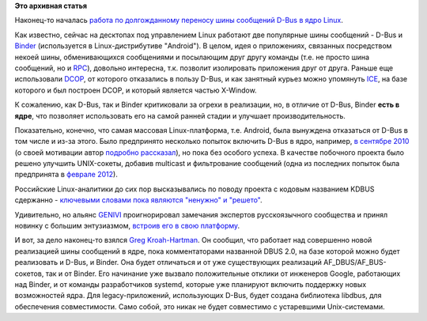 .. title: Перенос D-Bus в ядро Linux.
.. slug: Перенос-d-bus-в-ядро-linux
.. date: 2013-02-09 16:30:39
.. tags:
.. category:
.. link:
.. description:
.. type: text
.. author: Peter Lemenkov

**Это архивная статья**


Наконец-то началась `работа по долгожданному переносу шины сообщений
D-Bus в ядро Linux <http://www.kroah.com/log/linux/af_bus.html>`__.

Как известно, сейчас на десктопах под управлением Linux работают две
популярные шины сообщений - D-Bus и
`Binder <http://git.kernel.org/?p=linux/kernel/git/torvalds/linux.git;a=blob;f=drivers/staging/android/binder.c;hb=HEAD>`__
(используется в Linux-дистрибутиве "Android"). В целом, идея о
приложениях, связанных посредством некоей шины, обменивающихся
сообщениями и посылающим друг другу команды (т.е. не просто шина
сообщений, но и
`RPC <https://ru.wikipedia.org/wiki/Remote_Procedure_Call>`__), довольно
интересна, т.к. позволит изолировать приложения друг от друга. Раньше
еще использовали `DCOP <https://ru.wikipedia.org/wiki/DCOP>`__, от
которого отказались в пользу D-Bus, и как занятный курьез можно
упомянуть
`ICE <https://en.wikipedia.org/wiki/X_Window_System_protocols_and_architecture#Inter-client_communication>`__,
на базе которого и был построен DCOP, и который является частью
X-Window.

К сожалению, как D-Bus, так и Binder критиковали за огрехи в реализации,
но, в отличие от D-Bus, Binder **есть в ядре**, что позволяет
использовать его на самой ранней стадии и улучшает производительность.

Показательно, конечно, что самая массовая Linux-платформа, т.е. Android,
была вынуждена отказаться от D-Bus в том числе и из-за этого. Было
предпринято несколько попыток включить D-Bus в ядро, например, `в
сентябре 2010 <https://thread.gmane.org/gmane.linux.kernel/1040481>`__ (о
своей мотивации автор `подробно
рассказал <http://alban-apinc.blogspot.com/2011/12/d-bus-in-kernel-faster.html>`__),
но пока без особого успеха. В качестве побочного проекта было решено
улучшить UNIX-сокеты, добавив multicast и фильтрование сообщений (одна
из последних попыток была предпринята в `феврале
2012 <https://thread.gmane.org/gmane.linux.kernel/1255575>`__).

Российские Linux-аналитики до сих пор высказывались по поводу проекта с
кодовым названием KDBUS сдержанно - `ключевыми словами пока являются
"ненужно" и "решето" <https://www.linux.org.ru/news/kernel/5342071>`__.

Удивительно, но альянс `GENIVI <http://www.genivi.org/>`__
проигнорировал замечания экспертов русскоязычного сообщества и принял
новинку с большим энтузиазмом, `встроив его в свою
платформу <https://thread.gmane.org/gmane.linux.kernel/1320740>`__.

И вот, за дело наконец-то взялся `Greg
Kroah-Hartman <https://www.openhub.net/accounts/gregkh>`__. Он сообщил,
что работает над совершенно новой реализацией шины сообщений в ядре,
пока комментаторами названной DBUS 2.0, на базе которой можно будет
реализовать и D-Bus, и Binder. Она будет отличаться и от уже
существующих реализаций AF\_DBUS/AF\_BUS-сокетов, так и от Binder. Его
начинание уже вызвало положительные отклики от инженеров Google,
работающих над Binder, и от команды разработчиков systemd, которые уже
планируют включить поддержку новых возможностей ядра. Для
legacy-приложений, использующих D-Bus, будет создана библиотека libdbus,
для обеспечения совместимости. Само собой, это никак не будет совместимо
с устаревшими Unix-системами.

